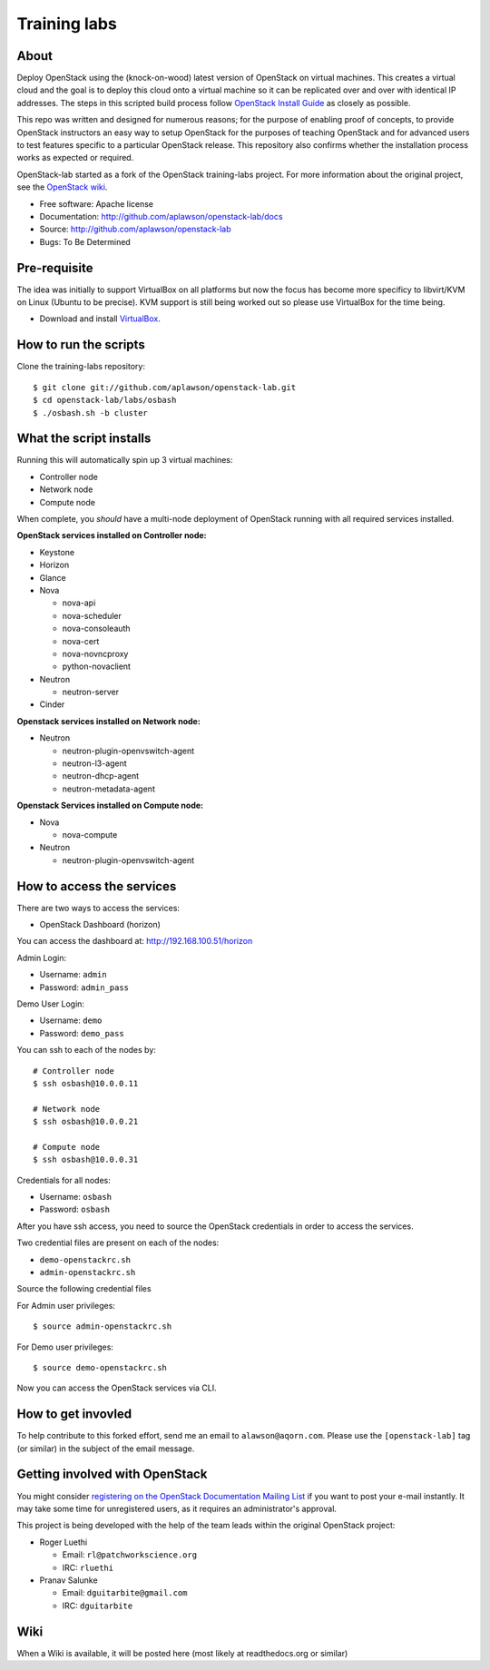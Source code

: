 =============
Training labs
=============

About
-----

Deploy OpenStack using the (knock-on-wood) latest version of OpenStack on virtual machines.
This creates a virtual cloud and the goal is to deploy this cloud onto a virtual machine so
it can be replicated over and over with identical IP addresses. The steps in this scripted build process follow
`OpenStack Install Guide <http://docs.openstack.org/#install-guides>`_ as closely as possible.

This repo was written and designed for numerous reasons; for the purpose of enabling proof of
concepts, to provide OpenStack instructors an easy way to setup OpenStack for the
purposes of teaching OpenStack and for advanced users to test features specific to a
particular OpenStack release.
This repository also confirms whether the installation process works as expected or required.

OpenStack-lab started as a fork of the OpenStack training-labs project. For more information
about the original project, see the `OpenStack wiki <https://wiki.openstack.org/wiki/Documentation/training-labs>`_.

* Free software: Apache license
* Documentation: http://github.com/aplawson/openstack-lab/docs
* Source: http://github.com/aplawson/openstack-lab
* Bugs: To Be Determined

Pre-requisite
-------------

The idea was initially to support VirtualBox on all platforms but now the focus has become
more specificy to libvirt/KVM on Linux (Ubuntu to be precise). KVM support is still being
worked out so please use VirtualBox for the time being.

* Download and install `VirtualBox <https://www.virtualbox.org/wiki/Downloads>`_.

How to run the scripts
----------------------

Clone the training-labs repository::

    $ git clone git://github.com/aplawson/openstack-lab.git
    $ cd openstack-lab/labs/osbash
    $ ./osbash.sh -b cluster


What the script installs
------------------------

Running this will automatically spin up 3 virtual machines:

* Controller node
* Network node
* Compute node

When complete, you *should* have a multi-node deployment of OpenStack running with all required services installed.

**OpenStack services installed on Controller node:**

* Keystone
* Horizon
* Glance
* Nova

  * nova-api
  * nova-scheduler
  * nova-consoleauth
  * nova-cert
  * nova-novncproxy
  * python-novaclient

* Neutron

  * neutron-server

* Cinder

**Openstack services installed on Network node:**

* Neutron

  * neutron-plugin-openvswitch-agent
  * neutron-l3-agent
  * neutron-dhcp-agent
  * neutron-metadata-agent

**Openstack Services installed on Compute node:**

* Nova

  * nova-compute

* Neutron

  * neutron-plugin-openvswitch-agent

How to access the services
--------------------------

There are two ways to access the services:

* OpenStack Dashboard (horizon)

You can access the dashboard at: http://192.168.100.51/horizon

Admin Login:

* Username: ``admin``
* Password: ``admin_pass``

Demo User Login:

* Username: ``demo``
* Password: ``demo_pass``

You can ssh to each of the nodes by::

    # Controller node
    $ ssh osbash@10.0.0.11

    # Network node
    $ ssh osbash@10.0.0.21

    # Compute node
    $ ssh osbash@10.0.0.31

Credentials for all nodes:

* Username: ``osbash``
* Password: ``osbash``

After you have ssh access, you need to source the OpenStack credentials in order to access the services.

Two credential files are present on each of the nodes:

* ``demo-openstackrc.sh``
* ``admin-openstackrc.sh``

Source the following credential files

For Admin user privileges::

    $ source admin-openstackrc.sh

For Demo user privileges::

    $ source demo-openstackrc.sh

Now you can access the OpenStack services via CLI.


How to get invovled
------------------

To help contribute to this forked effort, send me an email to ``alawson@aqorn.com``.
Please use the ``[openstack-lab]`` tag (or similar) in the subject of the email message.


Getting involved with OpenStack
--------------

You might consider `registering on the OpenStack Documentation Mailing List <http://lists.openstack.org/cgi-bin/mailman/listinfo/openstack-docs>`_ if you want to post your e-mail instantly. It may take some time for
unregistered users, as it requires an administrator's approval.

This project is being developed with the help of the team leads within the original OpenStack project:

* Roger Luethi

  * Email: ``rl@patchworkscience.org``
  * IRC: ``rluethi``

* Pranav Salunke

  * Email: ``dguitarbite@gmail.com``
  * IRC: ``dguitarbite``


Wiki
----

When a Wiki is available, it will be posted here (most likely at readthedocs.org or similar)
